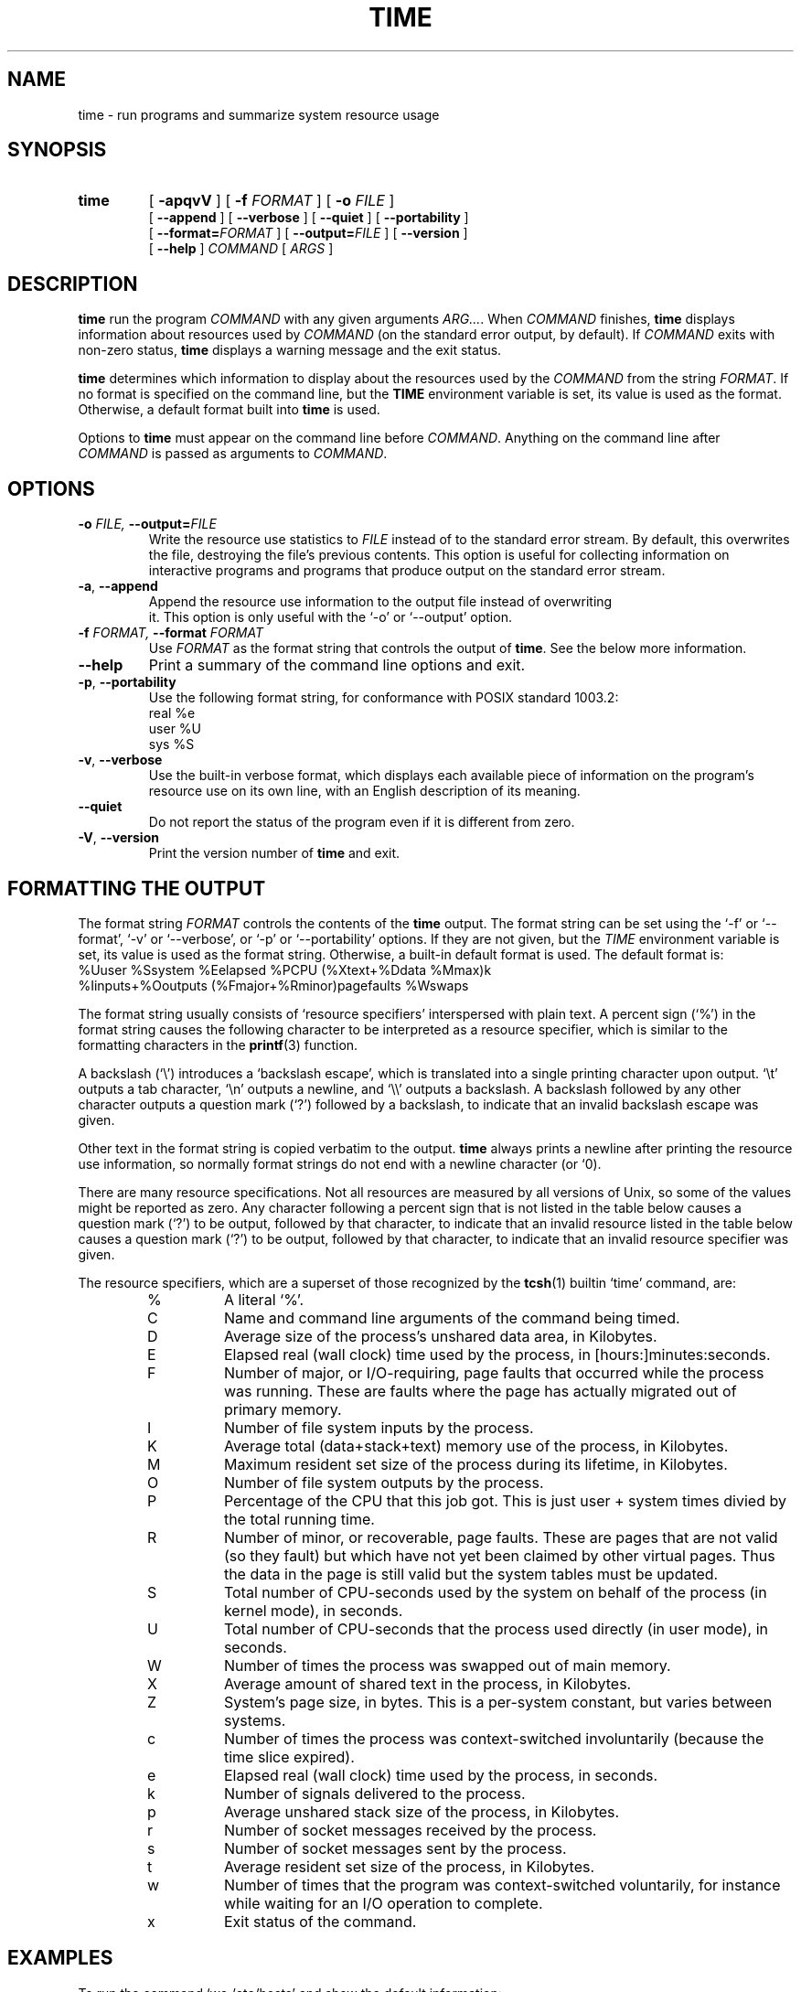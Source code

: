 .\" Man page added by Dirk Eddelbuettel <edd@debian.org>
.TH TIME 1 "Debian GNU/Linux"
.SH NAME
time \- run programs and summarize system resource usage
.SH SYNOPSIS
.hy 0
.na
.TP
.B time
[ 
.B \-apqvV
] [
.BI \-f " FORMAT" 
] [
.BI \-o " FILE"  
]
.br
[
.B \-\-append
] [
.B \-\-verbose
] [
.B \-\-quiet
] [
.B \-\-portability
]
.br
[
.BI \-\-format= "FORMAT"
] [
.BI \-\-output= "FILE"
] [
.B \-\-version
]
.br
[
.B \-\-help
]
.I COMMAND 
[
.I ARGS
]
.hy 1
.ad b
.SH DESCRIPTION
.B time
run the program 
.I COMMAND
with any given arguments 
.IR "ARG..." .
When 
.I COMMAND 
finishes, 
.B time 
displays information about resources used by 
.I COMMAND 
(on the standard error output, by default).  If 
.I COMMAND
exits with non-zero status, 
.B time 
displays a warning message and the exit status.

.B time 
determines which information to display about the resources used by the 
.I COMMAND 
from the string
.IR FORMAT . 
If no format is specified on the command line, but the 
.B TIME
environment variable is set, its value is used as the format.
Otherwise, a default format built into 
.B time 
is used.

Options to 
.B time 
must appear on the command line before 
.IR COMMAND .
Anything on the command line after 
.I COMMAND 
is passed as arguments to
.IR COMMAND .

.SH OPTIONS
.PD 0
.TP
.BI \-o " FILE, " \-\-output= "FILE "
Write the resource use statistics to 
.I FILE 
instead of to the standard error stream.  By default, this overwrites the 
file, destroying the file's previous contents.  This option is useful for
collecting information on interactive programs and programs that produce 
output on the standard error stream.
.TP
.BR \-a ", " \-\-append ""
Append the resource use information to the output file instead of overwriting
 it.  This option is only useful with the `-o' or `--output' option.       
.TP
.BI \-f " FORMAT, " \-\-format " FORMAT "
Use 
.I FORMAT 
as the format string that controls the output of
.BR time .  
See the below more information.  
.TP
.B \-\-help
Print a summary of the command line options and exit.
.TP
.BR \-p ", " \-\-portability ""
Use the following format string, for conformance with POSIX standard 1003.2:
          real %e
          user %U
          sys %S
.TP
.BR \-v ", " \-\-verbose ""
Use the built-in verbose format, which displays each available piece of
information on the program's resource use on its own line, with an English
description of its meaning.
.TP
.B \-\-quiet
Do not report the status of the program even if it is different from zero.
.TP
.BR \-V ", " \-\-version ""
Print the version number of 
.B time 
and exit.      

.SH "FORMATTING THE OUTPUT"
The format string
.I FORMAT 
controls the contents of the 
.B time 
output.  The format string can be set using the `-f' or `--format', `-v' or
`--verbose', or `-p' or `--portability' options.  If they are not
given, but the 
.I TIME 
environment variable is set, its value is used as the format string.  
Otherwise, a built-in default format is used.  The default format is:
  %Uuser %Ssystem %Eelapsed %PCPU (%Xtext+%Ddata %Mmax)k
  %Iinputs+%Ooutputs (%Fmajor+%Rminor)pagefaults %Wswaps

The format string usually consists of `resource specifiers'
interspersed with plain text.  A percent sign (`%') in the format
string causes the following character to be interpreted as a resource
specifier, which is similar to the formatting characters in the 
.BR printf (3) 
function.

A backslash (`\\') introduces a `backslash escape', which is
translated into a single printing character upon output.  `\\t' outputs
a tab character, `\\n' outputs a newline, and `\\\\' outputs a backslash.
A backslash followed by any other character outputs a question mark
(`?') followed by a backslash, to indicate that an invalid backslash
escape was given.

Other text in the format string is copied verbatim to the output.
.B time 
always prints a newline after printing the resource use
information, so normally format strings do not end with a newline
character (or `\n').                                   

There are many resource specifications.  Not all resources are
measured by all versions of Unix, so some of the values might be
reported as zero.  Any character following a percent sign that is not
listed in the table below causes a question mark (`?') to be output,
followed by that character, to indicate that an invalid resource      
listed in the table below causes a question mark (`?') to be output,
followed by that character, to indicate that an invalid resource
specifier was given.

The resource specifiers, which are a superset of those recognized by the
.BR tcsh (1)
builtin `time' command, are:
.RS
.IP %
A literal `%'.
.IP C
Name and command line arguments of the command being timed.
.IP D
Average size of the process's unshared data area, in Kilobytes.
.IP E
Elapsed real (wall clock) time used by the process, in [hours:]minutes:seconds.
.IP F
Number of major, or I/O-requiring, page faults that occurred while
the process was running.  These are faults where the page has
actually migrated out of primary memory.
.IP I
Number of file system inputs by the process.
.IP K
Average total (data+stack+text) memory use of the process, in
Kilobytes.
.IP M
Maximum resident set size of the process during its lifetime, in
Kilobytes.
.IP O
Number of file system outputs by the process.       
.IP P
Percentage of the CPU that this job got.  This is just user +
system times divied by the total running time.
.IP R
Number of minor, or recoverable, page faults.  These are pages
that are not valid (so they fault) but which have not yet been
claimed by other virtual pages.  Thus the data in the page is
still valid but the system tables must be updated.
.IP S
Total number of CPU-seconds used by the system on behalf of the
process (in kernel mode), in seconds.
.IP U
Total number of CPU-seconds that the process used directly (in user
mode), in seconds.
.IP W
Number of times the process was swapped out of main memory.
.IP X
Average amount of shared text in the process, in Kilobytes.
.IP Z
System's page size, in bytes.  This is a per-system constant, but
varies between systems.
.IP c
Number of times the process was context-switched involuntarily
(because the time slice expired).
.IP e
Elapsed real (wall clock) time used by the process, in seconds.
.IP k
Number of signals delivered to the process.
.IP p
Average unshared stack size of the process, in Kilobytes.
.IP r
Number of socket messages received by the process.
.IP s
Number of socket messages sent by the process.
.IP t
Average resident set size of the process, in Kilobytes.
.IP w
Number of times that the program was context-switched voluntarily,
for instance while waiting for an I/O operation to complete.
.IP x
Exit status of the command.     
.RS

.SH EXAMPLES
To run the command `wc /etc/hosts' and show the default information:
     time wc /etc/hosts

To run the command `ls -Fs' and show just the user, system, and total
time:
     time -f "\t%E real,\t%U user,\t%S sys" ls -Fs

To edit the file BORK and have `time' append the elapsed time and
number of signals to the file `log', reading the format string from the
environment variable `TIME':
     export TIME="\t%E,\t%k" # If using bash or ksh
     setenv TIME "\t%E,\t%k" # If using csh or tcsh
     time -a -o log emacs bork             

.SH ACCURACY
The elapsed time is not collected atomically with the execution of
the program; as a result, in bizarre circumstances (if the 
.B time
command gets stopped or swapped out in between when the program being
timed exits and when 
.B time 
calculates how long it took to run), it
could be much larger than the actual execution time.

When the running time of a command is very nearly zero, some values
(e.g., the percentage of CPU used) may be reported as either zero (which
is wrong) or a question mark.

Most information shown by 
.B time 
is derived from the 
.BR wait3 (2) 
system call.  The numbers are only as good as
those returned by 
.BR wait3 (2).  
On systems that do not have a 
.BR wait3 (2) 
call that returns status information, the 
.BR times (2) 
system call is used instead.  However, it provides much less information than
.BR wait3 (2), 
so on those systems 
.B time 
reports the majority of the resources as zero.

The `%I' and `%O' values are allegedly only `real' input and output
and do not include those supplied by caching devices.  The meaning of
`real' I/O reported by `%I' and `%O' may be muddled for workstations,
especially diskless ones.                  

.SH AUTHOR
.B time
was written by David MacKenzie. This man page was added by Dirk Eddelbuettel
<edd@debian.org>, the Debian GNU/Linux maintainer.

.SH "SEE ALSO"
.BR tcsh (1),
.BR printf (3)

